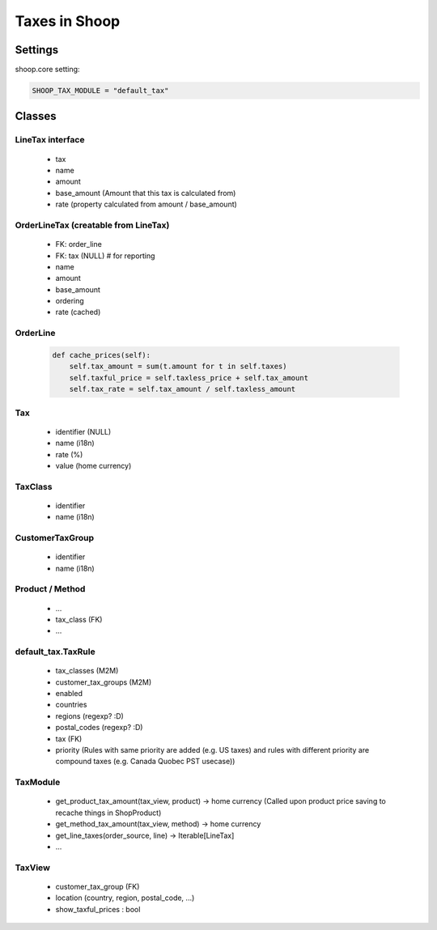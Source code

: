 Taxes in Shoop
==============

Settings
--------

shoop.core setting:

.. code-block:: python

   SHOOP_TAX_MODULE = "default_tax"

Classes
-------

LineTax interface
^^^^^^^^^^^^^^^^^

  * tax
  * name
  * amount
  * base_amount (Amount that this tax is calculated from)
  * rate (property calculated from amount / base_amount)

OrderLineTax (creatable from LineTax)
^^^^^^^^^^^^^^^^^^^^^^^^^^^^^^^^^^^^^

  * FK: order_line
  * FK: tax (NULL) # for reporting
  * name
  * amount
  * base_amount
  * ordering
  * rate (cached)

OrderLine
^^^^^^^^^

  .. code-block:: python

     def cache_prices(self):
         self.tax_amount = sum(t.amount for t in self.taxes)
         self.taxful_price = self.taxless_price + self.tax_amount
         self.tax_rate = self.tax_amount / self.taxless_amount

Tax
^^^

  * identifier (NULL)
  * name (i18n)
  * rate (%)
  * value (home currency)

TaxClass
^^^^^^^^

  * identifier
  * name (i18n)

CustomerTaxGroup
^^^^^^^^^^^^^^^^

  * identifier
  * name (i18n)

Product / Method
^^^^^^^^^^^^^^^^

  * ...
  * tax_class (FK)
  * ...

default_tax.TaxRule
^^^^^^^^^^^^^^^^^^^

  * tax_classes (M2M)
  * customer_tax_groups (M2M)
  * enabled
  * countries
  * regions (regexp? :D)
  * postal_codes (regexp? :D)
  * tax (FK)
  * priority (Rules with same priority are added (e.g. US taxes)
    and rules with different priority are compound taxes (e.g. Canada
    Quobec PST usecase))

TaxModule
^^^^^^^^^

  * get_product_tax_amount(tax_view, product) -> home currency (Called
    upon product price saving to recache things in ShopProduct)
  * get_method_tax_amount(tax_view, method) -> home currency
  * get_line_taxes(order_source, line) -> Iterable[LineTax]
  * ...


TaxView
^^^^^^^

  * customer_tax_group (FK)
  * location (country, region, postal_code, ...)
  * show_taxful_prices : bool
